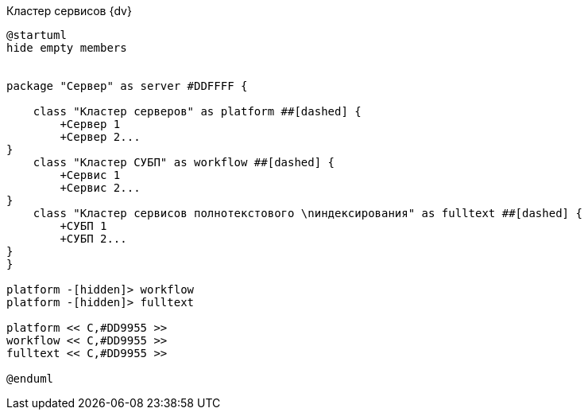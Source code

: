 .Кластер сервисов {dv}
[plantuml, svg]
....
@startuml
hide empty members


package "Сервер" as server #DDFFFF {

    class "Кластер серверов" as platform ##[dashed] {
        +Сервер 1
        +Сервер 2...
}
    class "Кластер СУБП" as workflow ##[dashed] {
        +Сервис 1
        +Сервис 2...
}
    class "Кластер cервисов полнотекстового \nиндексирования" as fulltext ##[dashed] {
        +СУБП 1
        +СУБП 2...
}
}

platform -[hidden]> workflow
platform -[hidden]> fulltext

platform << С,#DD9955 >>
workflow << С,#DD9955 >>
fulltext << С,#DD9955 >>

@enduml
....